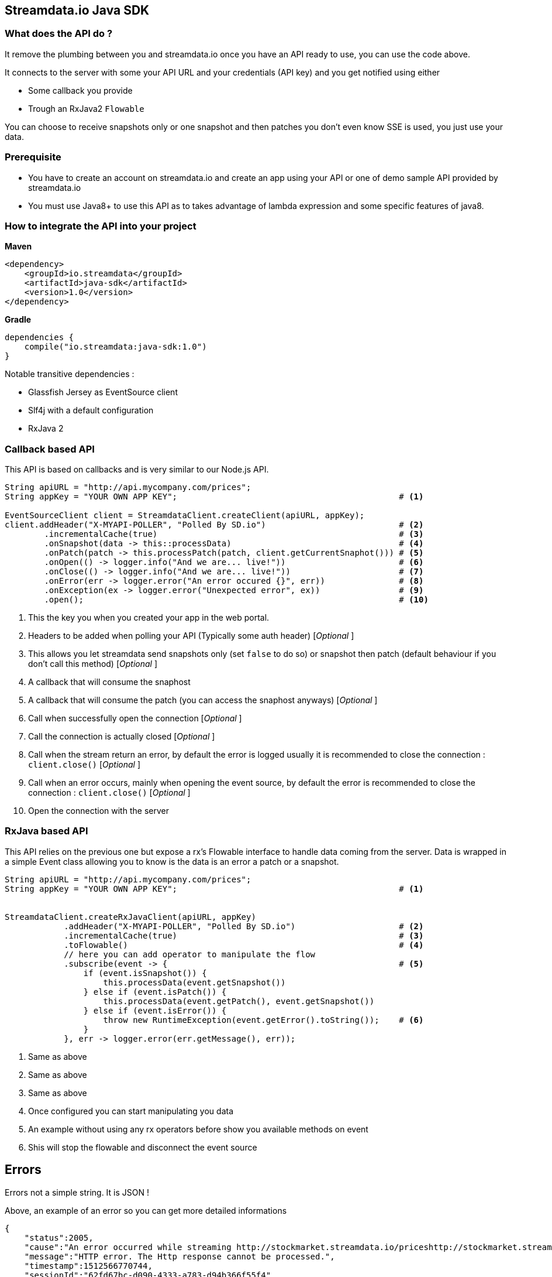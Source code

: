 
== Streamdata.io Java SDK


=== What does the API do ?

It remove the plumbing between you and streamdata.io once you have an API ready to use, you can use the code above.

It connects to the server with some your API URL and your credentials (API key) and you get notified using either

* Some callback you provide
* Trough an RxJava2 `Flowable`

You can choose to receive snapshots only or one snapshot and then patches you don't even know SSE is used, you just use your data.

=== Prerequisite

* You have to create an account on streamdata.io and create an app using your API or one of demo sample API provided by streamdata.io
* You must use Java8+ to use this API as to takes advantage
of lambda expression and some specific features of java8.

=== How to integrate the API into your project

*Maven*

[xml]
----
<dependency>
    <groupId>io.streamdata</groupId>
    <artifactId>java-sdk</artifactId>
    <version>1.0</version>
</dependency>
----

*Gradle*

----
dependencies {
    compile("io.streamdata:java-sdk:1.0")
}
----

Notable transitive dependencies :

* Glassfish Jersey as EventSource client
* Slf4j with a default configuration
* RxJava 2

=== Callback based API

This API is based on callbacks and is very similar to our Node.js API.

[java]
----

String apiURL = "http://api.mycompany.com/prices";
String appKey = "YOUR OWN APP KEY";                                             # <1>

EventSourceClient client = StreamdataClient.createClient(apiURL, appKey);
client.addHeader("X-MYAPI-POLLER", "Polled By SD.io")                           # <2>
        .incrementalCache(true)                                                 # <3>
        .onSnapshot(data -> this::processData)                                  # <4>
        .onPatch(patch -> this.processPatch(patch, client.getCurrentSnaphot())) # <5>
        .onOpen(() -> logger.info("And we are... live!"))                       # <6>
        .onClose(() -> logger.info("And we are... live!"))                      # <7>
        .onError(err -> logger.error("An error occured {}", err))               # <8>
        .onException(ex -> logger.error("Unexpected error", ex))                # <9>
        .open();                                                                # <10>
----

<1> This the key you when you created your app in the web portal.
<2> Headers to be added when polling your API (Typically some auth header) [_Optional_ ]
<3> This allows you let streamdata send snapshots only (set `false` to do so) or snapshot then patch (default behaviour if you don't call this method) [_Optional_ ]
<4> A callback that will consume the snaphost
<5> A callback that will consume the patch (you can access the snaphost anyways) [_Optional_ ]
<6> Call when successfully open the connection [_Optional_ ]
<7> Call the connection is actually closed [_Optional_ ]
<6> Call when the stream return an error, by default the error is logged usually it is recommended to close the connection : ```client.close()``` [_Optional_ ]
<7> Call when an error occurs, mainly when opening the event source, by default the error is recommended to close the connection : ```client.close()``` [_Optional_ ]
<10> Open the connection with the server


=== RxJava based API

This API relies on the previous one but expose a rx's Flowable interface to handle data coming from the server.
Data is wrapped in a simple Event class allowing you to know is the data is an error a patch or a snapshot.


[java]
----

String apiURL = "http://api.mycompany.com/prices";
String appKey = "YOUR OWN APP KEY";                                             # <1>


StreamdataClient.createRxJavaClient(apiURL, appKey)
            .addHeader("X-MYAPI-POLLER", "Polled By SD.io")                     # <2>
            .incrementalCache(true)                                             # <3>
            .toFlowable()                                                       # <4>
            // here you can add operator to manipulate the flow
            .subscribe(event -> {                                               # <5>
                if (event.isSnapshot()) {
                    this.processData(event.getSnapshot())
                } else if (event.isPatch()) {
                    this.processData(event.getPatch(), event.getSnapshot())
                } else if (event.isError()) {
                    throw new RuntimeException(event.getError().toString());    # <6>
                }
            }, err -> logger.error(err.getMessage(), err));

----
<1> Same as above
<2> Same as above
<3> Same as above
<4> Once configured you can start manipulating you data
<5> An example without using any rx operators before show you available methods on event
<6> Shis will stop the flowable and disconnect the event source

== Errors

Errors not a simple string. It is JSON !

Above, an example of an error so you can get more detailed informations

[JSON]
```
{
    "status":2005,
    "cause":"An error occurred while streaming http://stockmarket.streamdata.io/priceshttp://stockmarket.streamdata.io/prices. : HTTP/1.1 404 ",
    "message":"HTTP error. The Http response cannot be processed.",
    "timestamp":1512566770744,
    "sessionId":"62fd67bc-d090-4333-a783-d94b366f55f4"
}
```
